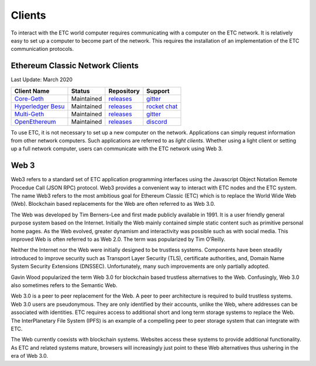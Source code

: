 .. _ch_clients:

Clients
================================================================================

To interact with the ETC world computer requires communicating with a computer
on the ETC network.  It is relatively easy to set up a computer to become part
of the network.  This requires the installation of an implementation of the ETC
communication protocols.

--------------------------------------------------------------------------------
Ethereum Classic Network Clients
--------------------------------------------------------------------------------
Last Update: March 2020

+---------------------------------------------------------+------------+---------------------------------------------------------------------+-----------------------------------------------------+
| Client Name                                             | Status     | Repository                                                          | Support                                             |
+=========================================================+============+=====================================================================+=====================================================+
| `Core-Geth <https://core-geth.org/>`_                   | Maintained | `releases <https://github.com/etclabscore/core-geth/releases>`_     | `gitter <https://gitter.im/core-geth/community>`_   |
+---------------------------------------------------------+------------+---------------------------------------------------------------------+-----------------------------------------------------+
| `Hyperledger Besu <https://besu.hyperledger.org/>`_     | Maintained | `releases <https://github.com/hyperledger/besu/releases>`_          | `rocket chat <https://chat.hyperledger.org/>`_      |
+---------------------------------------------------------+------------+---------------------------------------------------------------------+-----------------------------------------------------+
| `Multi-Geth <https://github.com/multi-geth>`_           | Maintained | `releases <https://github.com/multi-geth/multi-geth/releases>`_     | `gitter <https://gitter.im/multi-geth/community>`_  |
+---------------------------------------------------------+------------+---------------------------------------------------------------------+-----------------------------------------------------+
| `OpenEthereum <https://github.com/openethereum>`_       | Maintained | `releases <https://github.com/openethereum/openethereum/releases>`_ | `discord <http://discord.io/openethereum>`_         |
+---------------------------------------------------------+------------+---------------------------------------------------------------------+-----------------------------------------------------+

To use ETC, it is not necessary to set up a new computer on the
network. Applications can simply request information from other network
computers.  Such applications are referred to as *light clients*.  Whether using
a light client or setting up a full network computer, users can communicate with
the ETC network using Web 3.

.. _sec_web3:

--------------------------------------------------------------------------------
Web 3
--------------------------------------------------------------------------------

Web3 refers to a standard set of ETC application programming interfaces using
the Javascript Object Notation Remote Procedue Call (JSON RPC) protocol.  Web3
provides a convenient way to interact with ETC nodes and the ETC system.  The
name Web3 refers to the most ambitious goal for Ethereum Classic (ETC) which is
to replace the World Wide Web (Web). Blockchain based replacements for the Web
are often referred to as Web 3.0.

The Web was developed by Tim Berners-Lee and first made publicly available in
1991. It is a user friendly general purpose system based on the Internet.
Initially the Web mainly contained simple static content such as primitive
personal home pages. As the Web evolved, greater dynamism and interactivity was
possible such as with social media. This improved Web is often referred to as
Web 2.0. The term was popularized by Tim O’Reilly.

Neither the Internet nor the Web were initially designed to be trustless
systems. Components have been steadily introduced to improve security such as
Transport Layer Security (TLS), certificate authorities, and, Domain Name System
Security Extensions (DNSSEC). Unfortunately, many such improvements are only
partially adopted.

Gavin Wood popularized the term Web 3.0 for blockchain based trustless
alternatives to the Web. Confusingly, Web 3.0 also sometimes refers to the
Semantic Web.

Web 3.0 is a peer to peer replacement for the Web. A peer to peer architecture
is required to build trustless systems.  Web 3.0 users are pseudonymous. They
are only identified by their accounts, unlike the Web, where addresses can be
associated with identities.  ETC requires access to additional short and long
term storage systems to replace the Web. The InterPlanetary File System (IPFS)
is an example of a compelling peer to peer storage system that can integrate
with ETC.

The Web currently coexists with blockchain systems. Websites access these
systems to provide additional functionality. As ETC and related systems mature,
browsers will increasingly just point to these Web alternatives thus ushering in
the era of Web 3.0.
